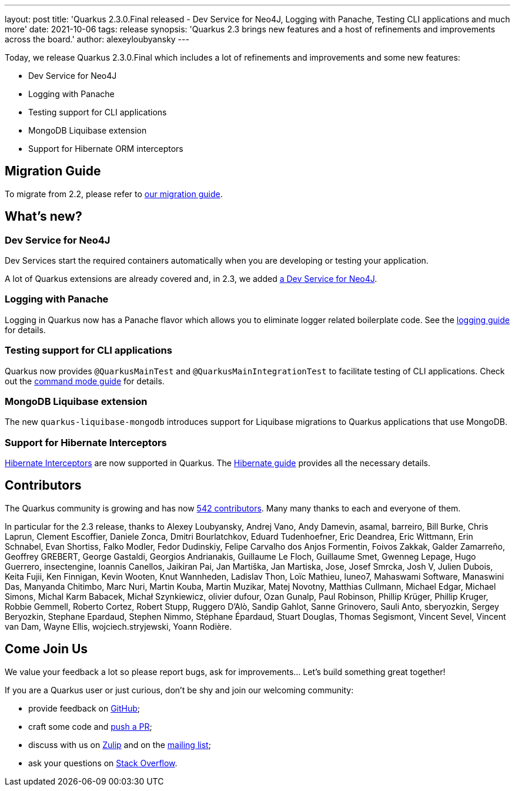 ---
layout: post
title: 'Quarkus 2.3.0.Final released - Dev Service for Neo4J, Logging with Panache, Testing CLI applications and much more'
date: 2021-10-06
tags: release
synopsis: 'Quarkus 2.3 brings new features and a host of refinements and improvements across the board.'
author: alexeyloubyansky
---

Today, we release Quarkus 2.3.0.Final which includes a lot of refinements and improvements and some new features:

* Dev Service for Neo4J
* Logging with Panache
* Testing support for CLI applications
* MongoDB Liquibase extension
* Support for Hibernate ORM interceptors

== Migration Guide

To migrate from 2.2, please refer to https://github.com/quarkusio/quarkus/wiki/Migration-Guide-2.3[our migration guide].

== What's new?

=== Dev Service for Neo4J

Dev Services start the required containers automatically when you are developing or testing your application.

A lot of Quarkus extensions are already covered and, in 2.3, we added link:/guides/neo4j[a Dev Service for Neo4J].

=== Logging with Panache

Logging in Quarkus now has a Panache flavor which allows you to eliminate logger related boilerplate code. See the link:/guides/logging[logging guide] for details.

=== Testing support for CLI applications

Quarkus now provides `@QuarkusMainTest` and `@QuarkusMainIntegrationTest` to facilitate testing of CLI applications. Check out the link:/guides/command-mode-reference[command mode guide] for details.

=== MongoDB Liquibase extension

The new `quarkus-liquibase-mongodb` introduces support for Liquibase migrations to Quarkus applications that use MongoDB.

=== Support for Hibernate Interceptors

link:https://docs.jboss.org/hibernate/orm/5.6/userguide/html_single/Hibernate_User_Guide.html#events[Hibernate Interceptors] are now supported in Quarkus. The link:/guides/hibernate-orm[Hibernate guide] provides all the necessary details.

== Contributors

The Quarkus community is growing and has now https://github.com/quarkusio/quarkus/graphs/contributors[542 contributors].
Many many thanks to each and everyone of them.

In particular for the 2.3 release, thanks to Alexey Loubyansky, Andrej Vano, Andy Damevin, asamal, barreiro, Bill Burke, Chris Laprun, Clement Escoffier, Daniele Zonca, Dmitri Bourlatchkov, Eduard Tudenhoefner, Eric Deandrea, Eric Wittmann, Erin Schnabel, Evan Shortiss, Falko Modler, Fedor Dudinskiy, Felipe Carvalho dos Anjos Formentin, Foivos Zakkak, Galder Zamarreño, Geoffrey GREBERT, George Gastaldi, Georgios Andrianakis, Guillaume Le Floch, Guillaume Smet, Gwenneg Lepage, Hugo Guerrero, insectengine, Ioannis Canellos, Jaikiran Pai, Jan Martiška, Jan Martiska, Jose, Josef Smrcka, Josh V, Julien Dubois, Keita Fujii, Ken Finnigan, Kevin Wooten, Knut Wannheden, Ladislav Thon, Loïc Mathieu, luneo7, Mahaswami Software, Manaswini Das, Manyanda Chitimbo, Marc Nuri, Martin Kouba, Martin Muzikar, Matej Novotny, Matthias Cullmann, Michael Edgar, Michael Simons, Michal Karm Babacek, Michał Szynkiewicz, olivier dufour, Ozan Gunalp, Paul Robinson, Phillip Krüger, Phillip Kruger, Robbie Gemmell, Roberto Cortez, Robert Stupp, Ruggero D'Alò, Sandip Gahlot, Sanne Grinovero, Sauli Anto, sberyozkin, Sergey Beryozkin, Stephane Epardaud, Stephen Nimmo, Stéphane Épardaud, Stuart Douglas, Thomas Segismont, Vincent Sevel, Vincent van Dam, Wayne Ellis, wojciech.stryjewski, Yoann Rodière.

== Come Join Us

We value your feedback a lot so please report bugs, ask for improvements... Let's build something great together!

If you are a Quarkus user or just curious, don't be shy and join our welcoming community:

 * provide feedback on https://github.com/quarkusio/quarkus/issues[GitHub];
 * craft some code and https://github.com/quarkusio/quarkus/pulls[push a PR];
 * discuss with us on https://quarkusio.zulipchat.com/[Zulip] and on the https://groups.google.com/d/forum/quarkus-dev[mailing list];
 * ask your questions on https://stackoverflow.com/questions/tagged/quarkus[Stack Overflow].
